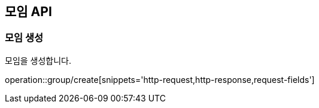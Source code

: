 == 모임 API
=== 모임 생성
모임을 생성합니다.

operation::group/create[snippets='http-request,http-response,request-fields']